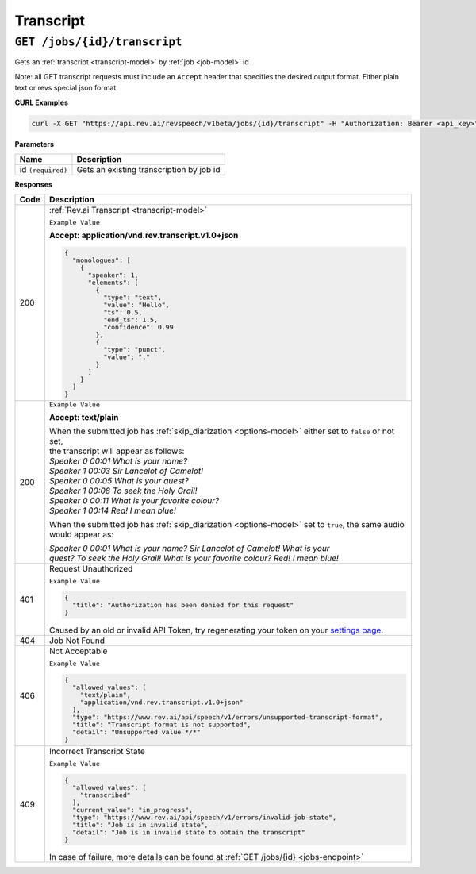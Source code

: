 .. _settings page: http://www.rev.ai/settings

*************
Transcript
*************

``GET /jobs/{id}/transcript``
******************************

Gets an :ref:`transcript <transcript-model>` by :ref:`job <job-model>` id

Note: all GET transcript requests must include an ``Accept`` header that specifies the desired output format. Either plain text or revs special json format

**CURL Examples**

.. code:: javascript

  curl -X GET "https://api.rev.ai/revspeech/v1beta/jobs/{id}/transcript" -H "Authorization: Bearer <api_key>" -H "Accept: application/vnd.rev.transcript.v1.0+json"

**Parameters**

====================== ===============================================================
Name                   Description
====================== ===============================================================
id ``(required)``      Gets an existing transcription by job id
====================== ===============================================================

**Responses**

====================== ===============================================================
Code                   Description
====================== ===============================================================
200                    :ref:`Rev.ai Transcript <transcript-model>`

                       ``Example Value``

                       **Accept: application/vnd.rev.transcript.v1.0+json**

                       .. code:: javascript

                        {
                          "monologues": [
                            {
                              "speaker": 1,
                              "elements": [
                                {
                                  "type": "text",
                                  "value": "Hello",
                                  "ts": 0.5,
                                  "end_ts": 1.5,
                                  "confidence": 0.99                                 
                                },
                                {
                                  "type": "punct",
                                  "value": "."
                                }
                              ]
                            }                           
                          ]
                        }       

---------------------- ---------------------------------------------------------------
 200                    ``Example Value``

                        **Accept: text/plain**

                        | When the submitted job has :ref:`skip_diarization <options-model>` either set to ``false`` or not set, 
                        | the transcript will appear as follows:
                        
                        | `Speaker 0    00:01     What is your name?`
                        | `Speaker 1    00:03     Sir Lancelot of Camelot!`
                        | `Speaker 0    00:05     What is your quest?`
                        | `Speaker 1    00:08     To seek the Holy Grail!`
                        | `Speaker 0    00:11     What is your favorite colour?`
                        | `Speaker 1    00:14     Red! I mean blue!`

                        When the submitted job has :ref:`skip_diarization <options-model>` set to ``true``, the same audio would appear as:

                        | `Speaker 0    00:01     What is your name? Sir Lancelot of Camelot! What is your`
                        | `quest? To seek the Holy Grail! What is your favorite colour? Red! I mean blue!`

---------------------- ---------------------------------------------------------------
401                    Request Unauthorized

                       ``Example Value``

                       .. code:: javascript

                        {
                          "title": "Authorization has been denied for this request"
                        }    

                       Caused by an old or invalid API Token, try regenerating your token on your `settings page`_. 
---------------------- ---------------------------------------------------------------
404                    Job Not Found
---------------------- ---------------------------------------------------------------
406                    Not Acceptable

                       ``Example Value``

                       .. code:: javascript

                        {
                          "allowed_values": [
                            "text/plain",
                            "application/vnd.rev.transcript.v1.0+json"
                          ],
                          "type": "https://www.rev.ai/api/speech/v1/errors/unsupported-transcript-format",
                          "title": "Transcript format is not supported",
                          "detail": "Unsupported value */*"
                        }  
---------------------- ---------------------------------------------------------------
409                    Incorrect Transcript State

                       ``Example Value``

                       .. code:: javascript

                        {
                          "allowed_values": [
                            "transcribed"
                          ],
                          "current_value": "in_progress",
                          "type": "https://www.rev.ai/api/speech/v1/errors/invalid-job-state",
                          "title": "Job is in invalid state",
                          "detail": "Job is in invalid state to obtain the transcript"
                        }    

                       In case of failure, more details can be found at :ref:`GET /jobs/{id} <jobs-endpoint>`
====================== ===============================================================